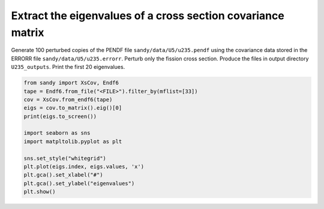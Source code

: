 ************************************************************
Extract the eigenvalues of a cross section covariance matrix
************************************************************

Generate 100 perturbed copies of the PENDF file ``sandy/data/U5/u235.pendf`` 
using the covariance data stored in the ERRORR file ``sandy/data/U5/u235.errorr``.
Perturb only the fission cross section.
Produce the files in output directory ``U235_outputs``.
Print the first 20 eigenvalues.

.. code:: python

	from sandy import XsCov, Endf6
	tape = Endf6.from_file("<FILE>").filter_by(mflist=[33])
        cov = XsCov.from_endf6(tape)
	eigs = cov.to_matrix().eig()[0]
	print(eigs.to_screen())

	import seaborn as sns
	import matpltolib.pyplot as plt
	
	sns.set_style("whitegrid")
	plt.plot(eigs.index, eigs.values, 'x')
	plt.gca().set_xlabel("#")
	plt.gca().set_ylabel("eigenvalues")
	plt.show()
